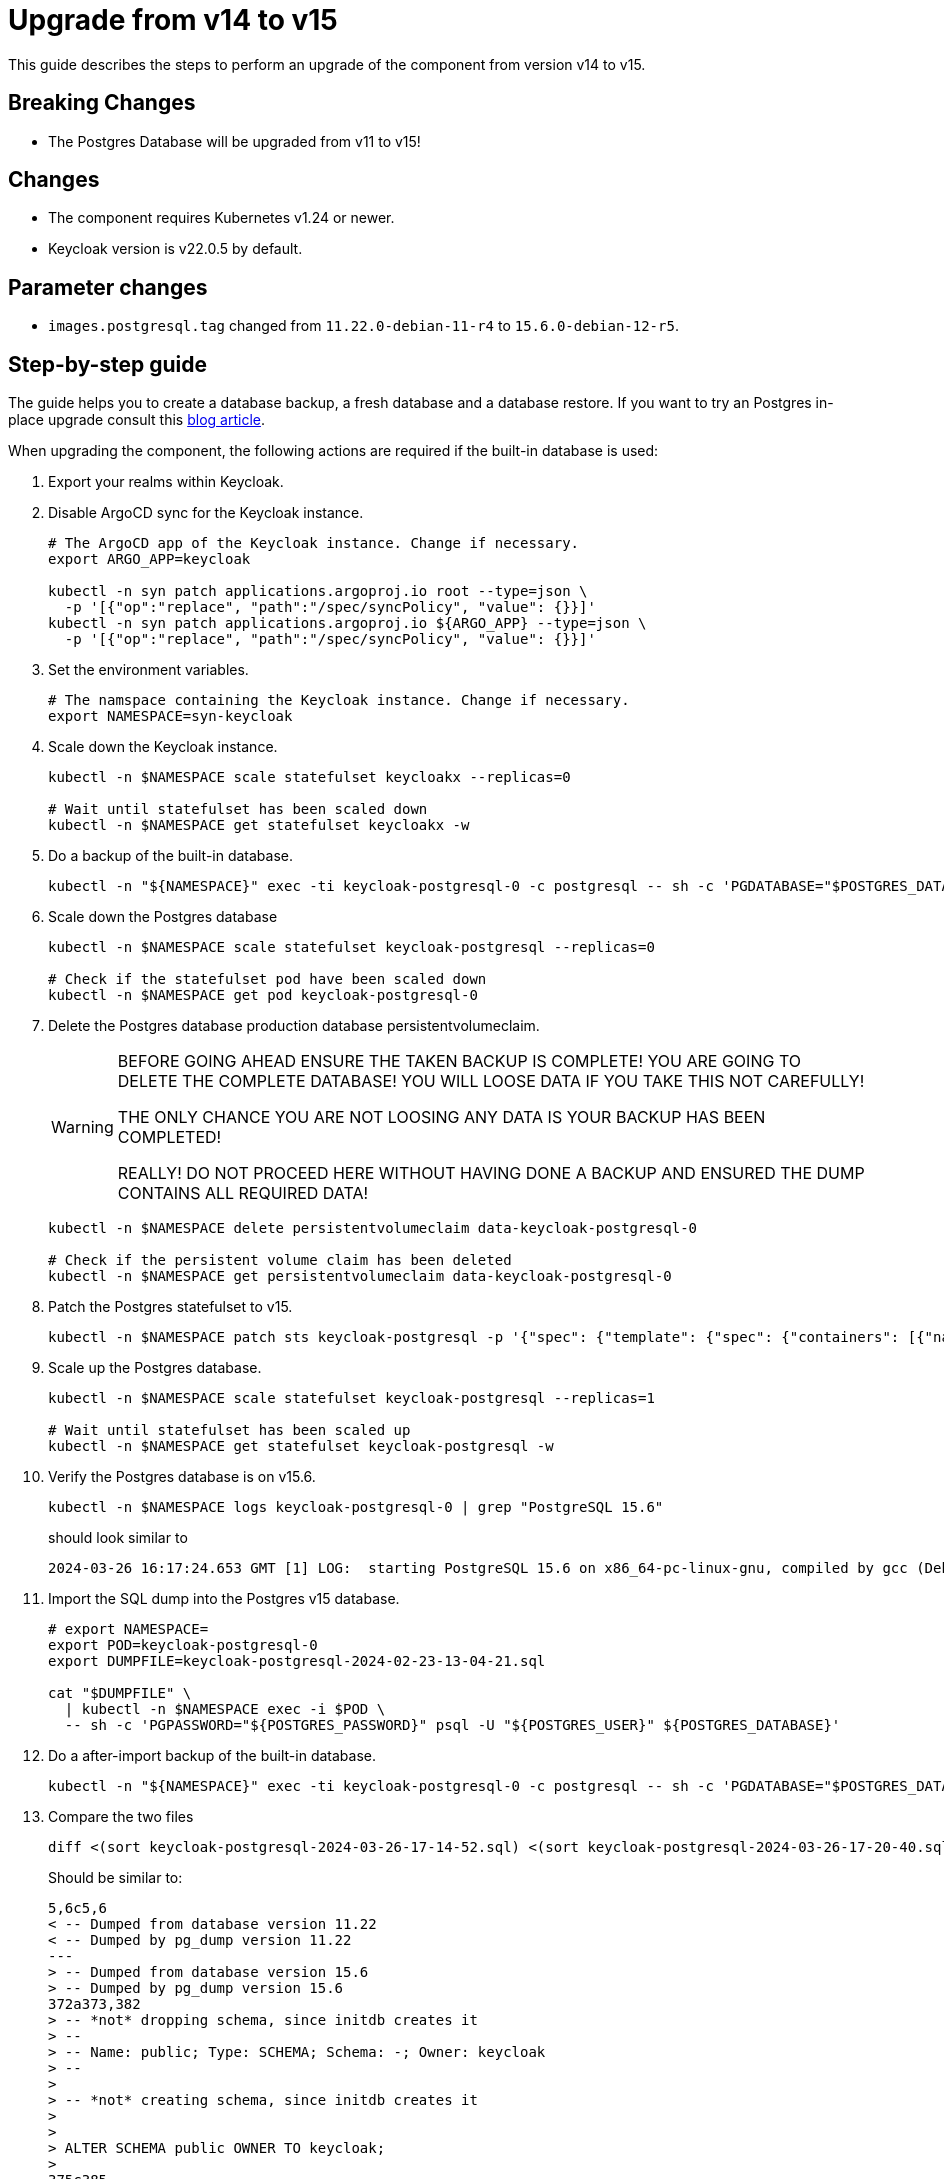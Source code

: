 = Upgrade from v14 to v15

This guide describes the steps to perform an upgrade of the component from version v14 to v15.

== Breaking Changes

* The Postgres Database will be upgraded from v11 to v15!

== Changes

* The component requires Kubernetes v1.24 or newer.
* Keycloak version is v22.0.5 by default.

== Parameter changes

* `images.postgresql.tag` changed from `11.22.0-debian-11-r4` to `15.6.0-debian-12-r5`.

== Step-by-step guide

The guide helps you to create a database backup, a fresh database and a database restore.
If you want to try an Postgres in-place upgrade consult this https://medium.com/@andrea.berlingieri42/upgrading-a-postgresql-bitnami-helm-release-11-to-15-2ca447b4580d[blog article].

When upgrading the component, the following actions are required if the built-in database is used:

. Export your realms within Keycloak.

. Disable ArgoCD sync for the Keycloak instance.
+
[source,bash]
----
# The ArgoCD app of the Keycloak instance. Change if necessary.
export ARGO_APP=keycloak

kubectl -n syn patch applications.argoproj.io root --type=json \
  -p '[{"op":"replace", "path":"/spec/syncPolicy", "value": {}}]'
kubectl -n syn patch applications.argoproj.io ${ARGO_APP} --type=json \
  -p '[{"op":"replace", "path":"/spec/syncPolicy", "value": {}}]'
----

. Set the environment variables.
+
[source,bash]
----
# The namspace containing the Keycloak instance. Change if necessary.
export NAMESPACE=syn-keycloak
----

. Scale down the Keycloak instance.
+
[source,bash]
----
kubectl -n $NAMESPACE scale statefulset keycloakx --replicas=0

# Wait until statefulset has been scaled down
kubectl -n $NAMESPACE get statefulset keycloakx -w
----

. Do a backup of the built-in database.
+
[source,bash]
----
kubectl -n "${NAMESPACE}" exec -ti keycloak-postgresql-0 -c postgresql -- sh -c 'PGDATABASE="$POSTGRES_DATABASE" PGUSER="$POSTGRES_USER" PGPASSWORD="$POSTGRES_PASSWORD" pg_dump --clean' > keycloak-postgresql-$(date +%F-%H-%M-%S).sql
----

. Scale down the Postgres database
+
[source,bash]
----
kubectl -n $NAMESPACE scale statefulset keycloak-postgresql --replicas=0

# Check if the statefulset pod have been scaled down
kubectl -n $NAMESPACE get pod keycloak-postgresql-0
----

. Delete the Postgres database production database persistentvolumeclaim.
+
[WARNING]
====
BEFORE GOING AHEAD ENSURE THE TAKEN BACKUP IS COMPLETE!
YOU ARE GOING TO DELETE THE COMPLETE DATABASE! YOU WILL LOOSE DATA IF YOU TAKE THIS NOT CAREFULLY!

THE ONLY CHANCE YOU ARE NOT LOOSING ANY DATA IS YOUR BACKUP HAS BEEN COMPLETED!

REALLY! DO NOT PROCEED HERE WITHOUT HAVING DONE A BACKUP AND ENSURED THE DUMP CONTAINS ALL REQUIRED DATA!
====
+
[source,bash]
----
kubectl -n $NAMESPACE delete persistentvolumeclaim data-keycloak-postgresql-0

# Check if the persistent volume claim has been deleted
kubectl -n $NAMESPACE get persistentvolumeclaim data-keycloak-postgresql-0
----

. Patch the Postgres statefulset to v15.
+
[source,bash]
----
kubectl -n $NAMESPACE patch sts keycloak-postgresql -p '{"spec": {"template": {"spec": {"containers": [{"name": "postgresql", "image": "docker.io/bitnami/postgresql:15.6.0-debian-12-r5"}]}}}}'
----

. Scale up the Postgres database.
+
[source,bash]
----
kubectl -n $NAMESPACE scale statefulset keycloak-postgresql --replicas=1

# Wait until statefulset has been scaled up
kubectl -n $NAMESPACE get statefulset keycloak-postgresql -w
----

. Verify the Postgres database is on v15.6.
+
[source,bash]
----
kubectl -n $NAMESPACE logs keycloak-postgresql-0 | grep "PostgreSQL 15.6"
----
+
should look similar to
+
[source,bash]
----
2024-03-26 16:17:24.653 GMT [1] LOG:  starting PostgreSQL 15.6 on x86_64-pc-linux-gnu, compiled by gcc (Debian 12.2.0-14) 12.2.0, 64-bit
----

. Import the SQL dump into the Postgres v15 database.
+
[source,bash]
----
# export NAMESPACE=
export POD=keycloak-postgresql-0
export DUMPFILE=keycloak-postgresql-2024-02-23-13-04-21.sql

cat "$DUMPFILE" \
  | kubectl -n $NAMESPACE exec -i $POD \
  -- sh -c 'PGPASSWORD="${POSTGRES_PASSWORD}" psql -U "${POSTGRES_USER}" ${POSTGRES_DATABASE}'
----

. Do a after-import backup of the built-in database.
+
[source,bash]
----
kubectl -n "${NAMESPACE}" exec -ti keycloak-postgresql-0 -c postgresql -- sh -c 'PGDATABASE="$POSTGRES_DATABASE" PGUSER="$POSTGRES_USER" PGPASSWORD="$POSTGRES_PASSWORD" pg_dump --clean' > keycloak-postgresql-$(date +%F-%H-%M-%S).sql
----

. Compare the two files
+
[source,bash]
----
diff <(sort keycloak-postgresql-2024-03-26-17-14-52.sql) <(sort keycloak-postgresql-2024-03-26-17-20-40.sql)
----
+
Should be similar to:
+
[source]
----
5,6c5,6
< -- Dumped from database version 11.22
< -- Dumped by pg_dump version 11.22
---
> -- Dumped from database version 15.6
> -- Dumped by pg_dump version 15.6
372a373,382
> -- *not* dropping schema, since initdb creates it
> --
> -- Name: public; Type: SCHEMA; Schema: -; Owner: keycloak
> --
>
> -- *not* creating schema, since initdb creates it
>
>
> ALTER SCHEMA public OWNER TO keycloak;
>
375c385
< SET default_with_oids = false;
---
> SET default_table_access_method = heap;
----

. Scale up Keycloak
+
[source,bash]
----
kubectl -n $NAMESPACE scale sts keycloakx --replicas=2
----

. Update the component version.
+
[source,bash]
----
parameters:
  components:
    keycloak:
      version: v15.0.0
----

. (Optional) define the Postgres database container image.
+
[source,bash]
----
parameters:
  keycloak:
    images:
      postgresql:
        tag: 15.6.0-debian-12-r5
----

. Apply the parameter changes.

. Compile and push the cluster catalog.

. Re-enable ArgoCD auto sync
+
[source,bash]
----
kubectl -n syn patch applications.argoproj.io root --type=json \
  -p '[{
    "op":"replace",
    "path":"/spec/syncPolicy",
    "value": {"automated": {"prune": true, "selfHeal": true}}
  }]'
----
